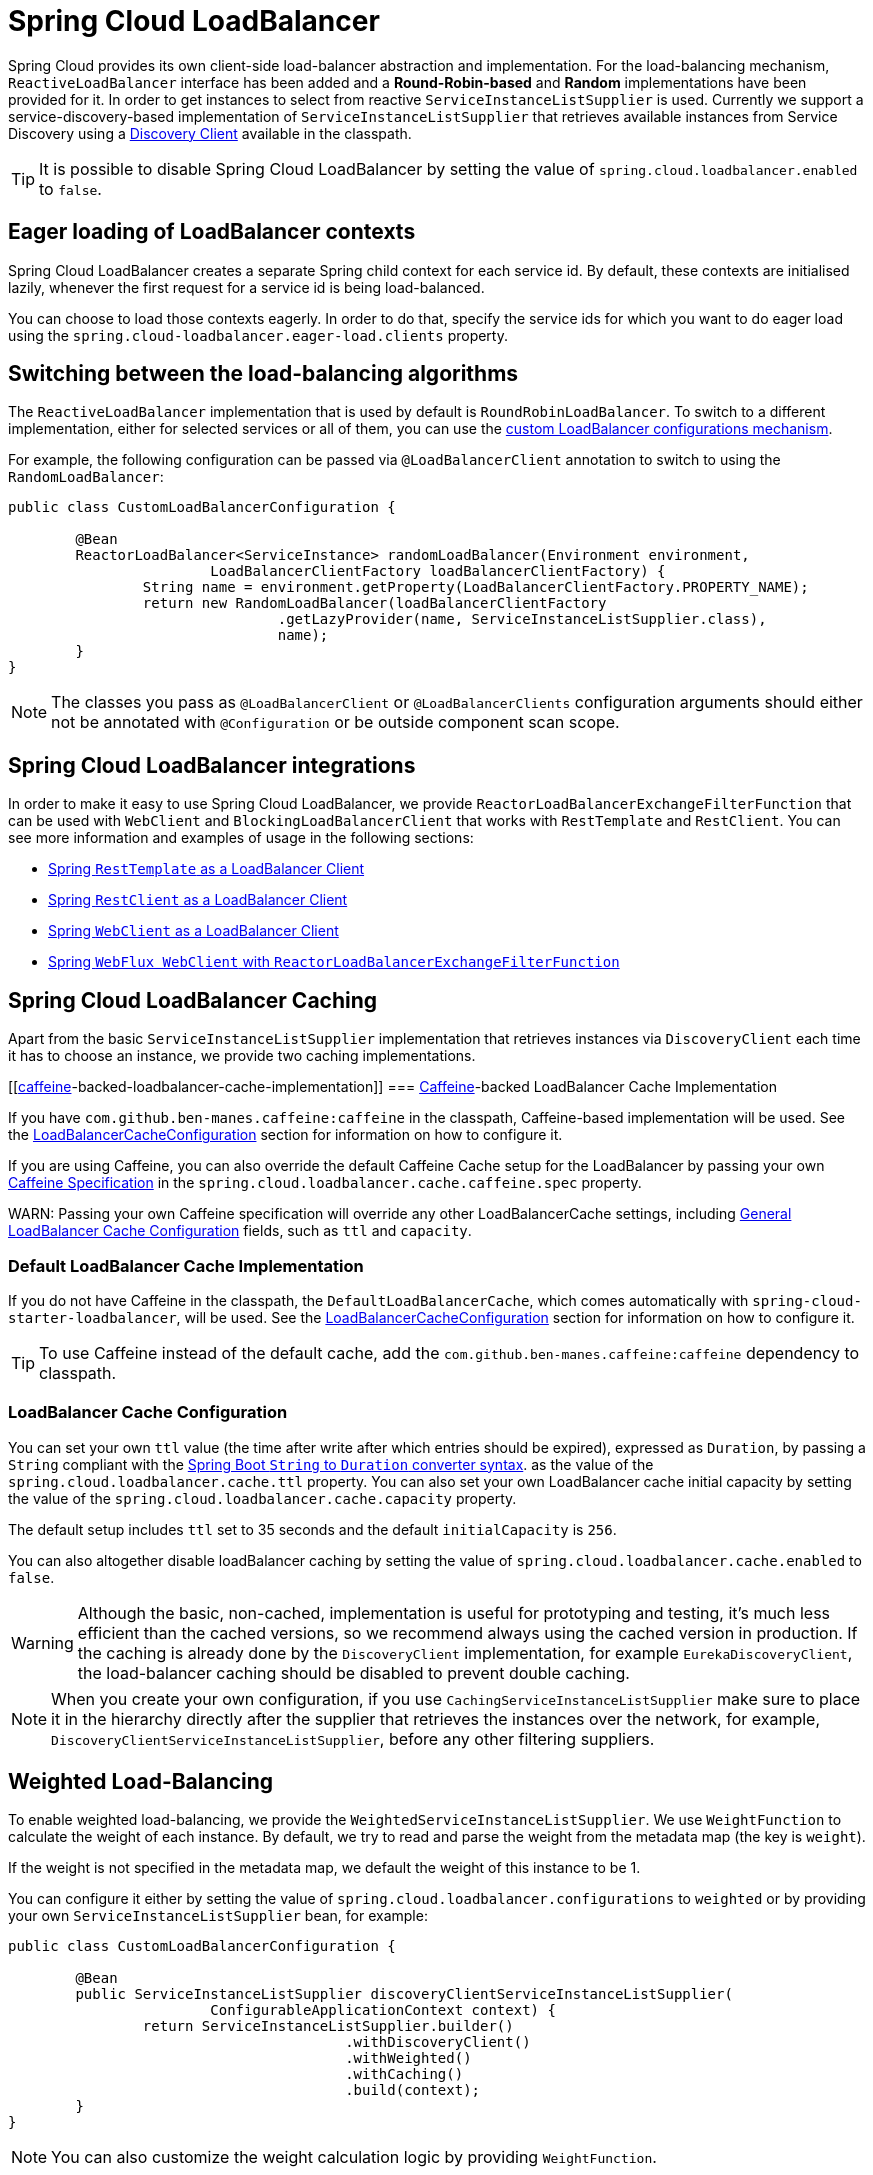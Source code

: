 [[spring-cloud-loadbalancer]]
= Spring Cloud LoadBalancer

Spring Cloud provides its own client-side load-balancer abstraction and implementation. For the load-balancing
mechanism, `ReactiveLoadBalancer` interface has been added and a *Round-Robin-based* and *Random* implementations
have been provided for it. In order to get instances to select from reactive `ServiceInstanceListSupplier`
is used. Currently we support a service-discovery-based implementation of `ServiceInstanceListSupplier`
that retrieves available instances from Service Discovery using a xref:spring-cloud-commons/common-abstractions.adoc#discovery-client[Discovery Client] available in the classpath.

TIP: It is possible to disable Spring Cloud LoadBalancer by setting the value of `spring.cloud.loadbalancer.enabled` to `false`.

[[eager-loading-of-loadbalancer-contexts]]
== Eager loading of LoadBalancer contexts

Spring Cloud LoadBalancer creates a separate Spring child context for each service id. By default, these contexts are initialised lazily, whenever the first request for a service id is being load-balanced.

You can choose to load those contexts eagerly. In order to do that, specify the service ids for which you want to do eager load using the `spring.cloud-loadbalancer.eager-load.clients` property.

[[switching-between-the-load-balancing-algorithms]]
== Switching between the load-balancing algorithms

The `ReactiveLoadBalancer` implementation that is used by default is `RoundRobinLoadBalancer`. To switch to a different implementation, either for selected services or all of them, you can use the xref:spring-cloud-commons/loadbalancer.adoc#custom-loadbalancer-configuration[custom LoadBalancer configurations mechanism].

For example, the following configuration can be passed via `@LoadBalancerClient` annotation to switch to using the `RandomLoadBalancer`:

[[random-loadbalancer-configuration]]
[source,java,indent=0]
----
public class CustomLoadBalancerConfiguration {

	@Bean
	ReactorLoadBalancer<ServiceInstance> randomLoadBalancer(Environment environment,
			LoadBalancerClientFactory loadBalancerClientFactory) {
		String name = environment.getProperty(LoadBalancerClientFactory.PROPERTY_NAME);
		return new RandomLoadBalancer(loadBalancerClientFactory
				.getLazyProvider(name, ServiceInstanceListSupplier.class),
				name);
	}
}
----

NOTE: The classes you pass as `@LoadBalancerClient` or `@LoadBalancerClients` configuration arguments should either not be annotated with `@Configuration` or be outside component scan scope.

[[spring-cloud-loadbalancer-integrations]]
== Spring Cloud LoadBalancer integrations

In order to make it easy to use Spring Cloud LoadBalancer, we provide `ReactorLoadBalancerExchangeFilterFunction` that can be used with `WebClient` and `BlockingLoadBalancerClient` that works with `RestTemplate` and `RestClient`.
You can see more information and examples of usage in the following sections:

* xref:spring-cloud-commons/common-abstractions.adoc#rest-template-loadbalancer-client[Spring `RestTemplate` as a LoadBalancer Client]
* xref:spring-cloud-commons/common-abstractions.adoc#rest-client-loadbalancer-client[Spring `RestClient` as a LoadBalancer Client]
* xref:spring-cloud-commons/common-abstractions.adoc#webclinet-loadbalancer-client[Spring `WebClient` as a LoadBalancer Client]
* xref:spring-cloud-commons/common-abstractions.adoc#webflux-with-reactive-loadbalancer[Spring `WebFlux WebClient` with `ReactorLoadBalancerExchangeFilterFunction`]

[[loadbalancer-caching]]
== Spring Cloud LoadBalancer Caching

Apart from the basic `ServiceInstanceListSupplier` implementation that retrieves instances via `DiscoveryClient` each time it has to choose an instance, we provide two caching implementations.

[[https://github-com/ben-manes/caffeine[caffeine]-backed-loadbalancer-cache-implementation]]
=== https://github.com/ben-manes/caffeine[Caffeine]-backed LoadBalancer Cache Implementation

If you have `com.github.ben-manes.caffeine:caffeine` in the classpath, Caffeine-based implementation will be used.
See the xref:spring-cloud-commons/loadbalancer.adoc#loadbalancer-cache-configuration[LoadBalancerCacheConfiguration] section for information on how to configure it.

If you are using Caffeine, you can also override the default Caffeine Cache setup for the LoadBalancer by passing your own https://static.javadoc.io/com.github.ben-manes.caffeine/caffeine/2.2.2/com/github/benmanes/caffeine/cache/CaffeineSpec.html[Caffeine Specification]
in the `spring.cloud.loadbalancer.cache.caffeine.spec` property.

WARN: Passing your own Caffeine specification will override any other LoadBalancerCache settings, including xref:spring-cloud-commons/loadbalancer.adoc#loadbalancer-cache-configuration[General LoadBalancer Cache Configuration] fields, such as `ttl` and `capacity`.

[[default-loadbalancer-cache-implementation]]
=== Default LoadBalancer Cache Implementation

If you do not have Caffeine in the classpath, the `DefaultLoadBalancerCache`, which comes automatically with `spring-cloud-starter-loadbalancer`, will be used.
See the xref:spring-cloud-commons/loadbalancer.adoc#loadbalancer-cache-configuration[LoadBalancerCacheConfiguration] section for information on how to configure it.

TIP: To use Caffeine instead of the default cache, add the `com.github.ben-manes.caffeine:caffeine` dependency to classpath.

[[loadbalancer-cache-configuration]]
=== LoadBalancer Cache Configuration

You can set your own `ttl` value (the time after write after which entries should be expired), expressed as `Duration`, by passing a `String` compliant with the https://docs.spring.io/spring-boot/docs/current/reference/html/spring-boot-features.html#boot-features-external-config-conversion-duration[Spring Boot `String` to `Duration` converter syntax].
as the value of the `spring.cloud.loadbalancer.cache.ttl` property.
You can also set your own LoadBalancer cache initial capacity by setting the value of the `spring.cloud.loadbalancer.cache.capacity` property.

The default setup includes `ttl` set to 35 seconds and the default `initialCapacity` is `256`.

You can also altogether disable loadBalancer caching by setting the value of `spring.cloud.loadbalancer.cache.enabled`
to `false`.

WARNING: Although the basic, non-cached, implementation is useful for prototyping and testing, it's much less efficient than the cached versions, so we recommend always using the cached version in production. If the caching is already done by the `DiscoveryClient` implementation, for example `EurekaDiscoveryClient`, the load-balancer caching should be disabled to prevent double caching.

NOTE: When you create your own configuration, if you use `CachingServiceInstanceListSupplier` make sure to place it in the hierarchy directly after the supplier that retrieves the instances over the network, for example, `DiscoveryClientServiceInstanceListSupplier`, before any other filtering suppliers.

[[weighted-load-balancing]]
== Weighted Load-Balancing

To enable weighted load-balancing, we provide the `WeightedServiceInstanceListSupplier`. We use `WeightFunction` to calculate the weight of each instance.
By default, we try to read and parse the weight from the metadata map (the key is `weight`).

If the weight is not specified in the metadata map, we default the weight of this instance to be 1.

You can configure it either by setting the value of `spring.cloud.loadbalancer.configurations` to `weighted` or by providing your own `ServiceInstanceListSupplier` bean, for example:

[[weighted-custom-loadbalancer-configuration]]
[source,java,indent=0]
----
public class CustomLoadBalancerConfiguration {

	@Bean
	public ServiceInstanceListSupplier discoveryClientServiceInstanceListSupplier(
			ConfigurableApplicationContext context) {
		return ServiceInstanceListSupplier.builder()
					.withDiscoveryClient()
					.withWeighted()
					.withCaching()
					.build(context);
	}
}
----

NOTE: You can also customize the weight calculation logic by providing `WeightFunction`.

You can use this sample configuration to make all instances have a random weight:

[[random-weight-weighted-custom-loadbalancer-configuration]]
[source,java,indent=0]
----
public class CustomLoadBalancerConfiguration {

	@Bean
	public ServiceInstanceListSupplier discoveryClientServiceInstanceListSupplier(
			ConfigurableApplicationContext context) {
		return ServiceInstanceListSupplier.builder()
					.withDiscoveryClient()
					.withWeighted(instance -> ThreadLocalRandom.current().nextInt(1, 101))
					.withCaching()
					.build(context);
	}
}
----

[[zone-based-load-balancing]]
== Zone-Based Load-Balancing

To enable zone-based load-balancing, we provide the `ZonePreferenceServiceInstanceListSupplier`.
We use `DiscoveryClient`-specific `zone` configuration (for example, `eureka.instance.metadata-map.zone`) to pick the zone that the client tries to filter available service instances for.

NOTE: You can also override `DiscoveryClient`-specific zone setup by setting the value of `spring.cloud.loadbalancer.zone` property.

WARNING: For the time being, only Eureka Discovery Client is instrumented to set the LoadBalancer zone. For other discovery client, set the `spring.cloud.loadbalancer.zone` property. More instrumentations coming shortly.

NOTE: To determine the zone of a retrieved `ServiceInstance`, we check the value under the `"zone"` key in its metadata map.

The `ZonePreferenceServiceInstanceListSupplier` filters retrieved instances and only returns the ones within the same zone.
If the zone is `null` or there are no instances within the same zone, it returns all the retrieved instances.

In order to use the zone-based load-balancing approach, you will have to instantiate a `ZonePreferenceServiceInstanceListSupplier` bean in a xref:spring-cloud-commons/loadbalancer.adoc#custom-loadbalancer-configuration[custom configuration].

We use delegates to work with `ServiceInstanceListSupplier` beans.
We suggest using a `DiscoveryClientServiceInstanceListSupplier` delegate, wrapping it with a `CachingServiceInstanceListSupplier` to leverage xref:spring-cloud-commons/loadbalancer.adoc#loadbalancer-caching[LoadBalancer caching mechanism], and then passing the resulting bean in the constructor of `ZonePreferenceServiceInstanceListSupplier`.

You can use this sample configuration to set it up:

[[zoned-based-custom-loadbalancer-configuration]]
[source,java,indent=0]
----
public class CustomLoadBalancerConfiguration {

	@Bean
	public ServiceInstanceListSupplier discoveryClientServiceInstanceListSupplier(
			ConfigurableApplicationContext context) {
		return ServiceInstanceListSupplier.builder()
					.withDiscoveryClient()
                    .withCaching()
					.withZonePreference()
					.build(context);
	}
}
----

[[instance-health-check-for-loadbalancer]]
== Instance Health-Check for LoadBalancer

It is possible to enable a scheduled HealthCheck for the LoadBalancer. The `HealthCheckServiceInstanceListSupplier`
is provided for that. It regularly verifies if the instances provided by a delegate
`ServiceInstanceListSupplier` are still alive and only returns the healthy instances,
unless there are none - then it returns all the retrieved instances.

TIP: This mechanism is particularly helpful while using the `SimpleDiscoveryClient`. For the
clients backed by an actual Service Registry, it's not necessary to use, as we already get
healthy instances after querying the external ServiceDiscovery.

TIP: This supplier is also recommended for setups with a small number of instances per service
in order to avoid retrying calls on a failing instance.

WARNING: If using any of the Service Discovery-backed suppliers, adding this health-check mechanism is usually not necessary, as we retrieve the health state of the instances directly
from the Service Registry.

TIP: The `HealthCheckServiceInstanceListSupplier` relies on having updated instances provided by a delegate flux. In the rare cases when you want to use a delegate that does not refresh the instances, even though the list of instances may change (such as the `DiscoveryClientServiceInstanceListSupplier` provided by us), you can set `spring.cloud.loadbalancer.health-check.refetch-instances` to `true` to have the instance list refreshed by the `HealthCheckServiceInstanceListSupplier`. You can then also adjust the refretch intervals by modifying the value of `spring.cloud.loadbalancer.health-check.refetch-instances-interval` and opt to disable the additional healthcheck repetitions by setting `spring.cloud.loadbalancer.health-check.repeat-health-check` to `false` as every instances refetch
  will also trigger a healthcheck.

`HealthCheckServiceInstanceListSupplier` uses properties prefixed with
`spring.cloud.loadbalancer.health-check`. You can set the `initialDelay` and `interval`
for the scheduler. You can set the default path for the healthcheck URL by setting
the value of the `spring.cloud.loadbalancer.health-check.path.default` property. You can also set a specific value for any given service by setting the value of the `spring.cloud.loadbalancer.health-check.path.[SERVICE_ID]` property, substituting `[SERVICE_ID]` with the correct ID of your service. If the `[SERVICE_ID]` is not specified, `/actuator/health` is used by default.  If the `[SERVICE_ID]` is set to `null` or empty as a value, then the health check will not be executed. You can also set a custom port for health-check requests by setting the value of `spring.cloud.loadbalancer.health-check.port`. If none is set, the port under which the requested service is available at the service instance.

TIP: If you rely on the default path (`/actuator/health`), make sure you add `spring-boot-starter-actuator` to your collaborator's dependencies, unless you are planning to add such an endpoint on your own.

TIP: By default, the `healthCheckFlux` will emit on each alive `ServiceInstance` that has been retrieved. You can modify this behaviour by setting the value of `spring.cloud.loadbalancer.health-check.update-results-list` to `false`. If this property is set to `false`, the entire alive instances sequence is first collected into a list and only then emitted, which ensures the flux does not emit values in between the health-check intervals set in properties.

In order to use the health-check scheduler approach, you will have to instantiate a `HealthCheckServiceInstanceListSupplier` bean in a xref:spring-cloud-commons/loadbalancer.adoc#custom-loadbalancer-configuration[custom configuration].

We use delegates to work with `ServiceInstanceListSupplier` beans.
We suggest passing a `DiscoveryClientServiceInstanceListSupplier` delegate in the constructor of `HealthCheckServiceInstanceListSupplier`.

You can use this sample configuration to set it up:

[[health-check-based-custom-loadbalancer-configuration]]
[source,java,indent=0]
----
public class CustomLoadBalancerConfiguration {

	@Bean
	public ServiceInstanceListSupplier discoveryClientServiceInstanceListSupplier(
			ConfigurableApplicationContext context) {
		return ServiceInstanceListSupplier.builder()
					.withDiscoveryClient()
					.withHealthChecks()
					.build(context);
	    }
	}
----

TIP: For the non-reactive stack, create this supplier with the `withBlockingHealthChecks()`.
You can also pass your own `WebClient`, `RestTemplate` or `RestClient` instance to be used for the checks.

WARNING: `HealthCheckServiceInstanceListSupplier` has its own caching mechanism based on Reactor Flux `replay()`. Therefore, if it's being used, you may want to skip wrapping that supplier with `CachingServiceInstanceListSupplier`.

NOTE: When you create your own configuration, `HealthCheckServiceInstanceListSupplier`, make sure to place it in the hierarchy directly after the supplier that retrieves the instances over the network, for example, `DiscoveryClientServiceInstanceListSupplier`, before any other filtering suppliers.

[[same-instance-preference-for-loadbalancer]]
== Same instance preference for LoadBalancer

You can set up the LoadBalancer in such a way that it prefers the instance that was previously selected, if that instance is available.

For that, you need to use `SameInstancePreferenceServiceInstanceListSupplier`. You can configure it either by setting the value of `spring.cloud.loadbalancer.configurations` to `same-instance-preference` or by providing your own `ServiceInstanceListSupplier` bean -- for example:

[source,java,indent=0]
----
public class CustomLoadBalancerConfiguration {

	@Bean
	public ServiceInstanceListSupplier discoveryClientServiceInstanceListSupplier(
			ConfigurableApplicationContext context) {
		return ServiceInstanceListSupplier.builder()
					.withDiscoveryClient()
					.withSameInstancePreference()
					.build(context);
	    }
	}
----

TIP: This is also a replacement for Zookeeper `StickyRule`.

[[request-based-sticky-session-for-loadbalancer]]
== Request-based Sticky Session for LoadBalancer

You can set up the LoadBalancer in such a way that it prefers the instance with `instanceId` provided in a request cookie. We currently support this if the request is being passed to the LoadBalancer through either `ClientRequestContext` or `ServerHttpRequestContext`, which are used by the SC LoadBalancer exchange filter functions and filters.

For that, you need to use the `RequestBasedStickySessionServiceInstanceListSupplier`. You can configure it either by setting the value of `spring.cloud.loadbalancer.configurations` to `request-based-sticky-session` or by providing your own `ServiceInstanceListSupplier` bean -- for example:

[[health-check-based-custom-loadbalancer-configuration-example]]
[source,java,indent=0]
----
public class CustomLoadBalancerConfiguration {

	@Bean
	public ServiceInstanceListSupplier discoveryClientServiceInstanceListSupplier(
			ConfigurableApplicationContext context) {
		return ServiceInstanceListSupplier.builder()
					.withDiscoveryClient()
					.withRequestBasedStickySession()
					.build(context);
	    }
	}
----

For that functionality, it is useful to have the selected service instance (which can be different from the one in the original request cookie if that one is not available) to be updated before sending the request forward. To do that, set the value of `spring.cloud.loadbalancer.sticky-session.add-service-instance-cookie` to `true`.

By default, the name of the cookie is `sc-lb-instance-id`. You can modify it by changing the value of the `spring.cloud.loadbalancer.instance-id-cookie-name` property.

NOTE: This feature is currently supported for WebClient-backed load-balancing.

[[spring-cloud-loadbalancer-hints]]
== Spring Cloud LoadBalancer Hints

Spring Cloud LoadBalancer lets you set `String` hints that are passed to the LoadBalancer within the `Request` object and that can later be used in `ReactiveLoadBalancer` implementations that can handle them.

You can set a default hint for all services by setting the value of the `spring.cloud.loadbalancer.hint.default` property. You can also set a specific value
for any given service by setting the value of the `spring.cloud.loadbalancer.hint.[SERVICE_ID]` property, substituting `[SERVICE_ID]` with the correct ID of your service. If the hint is not set by the user, `default` is used.

[[hints-based-loadbalancing]]
== Hint-Based Load-Balancing

We also provide a `HintBasedServiceInstanceListSupplier`, which is a `ServiceInstanceListSupplier` implementation for hint-based instance selection.

`HintBasedServiceInstanceListSupplier` checks for a hint request header (the default header-name is `X-SC-LB-Hint`, but you can modify it by changing the value of the `spring.cloud.loadbalancer.hint-header-name` property) and, if it finds a hint request header, uses the hint value passed in the header  to filter service instances.

If no hint header has been added, `HintBasedServiceInstanceListSupplier` uses xref:spring-cloud-commons/loadbalancer.adoc#spring-cloud-loadbalancer-hints[hint values from properties] to filter service instances.

If no hint is set, either by the header or by properties, all service instances provided by the delegate are returned.

While filtering, `HintBasedServiceInstanceListSupplier` looks for service instances that have a matching value set under the `hint` key in their `metadataMap`. If no matching instances are found, all instances provided by the delegate are returned.

You can use the following sample configuration to set it up:

[[hints-based-custom-loadbalancer-configuration]]
[source,java,indent=0]
----
public class CustomLoadBalancerConfiguration {

	@Bean
	public ServiceInstanceListSupplier discoveryClientServiceInstanceListSupplier(
			ConfigurableApplicationContext context) {
		return ServiceInstanceListSupplier.builder()
					.withDiscoveryClient()
                    .withCaching()
					.withHints()
					.build(context);
	}
}
----

[[transform-the-load-balanced-http-request]]
== Transform the load-balanced HTTP request

You can use the selected `ServiceInstance` to transform the load-balanced HTTP Request.

For `RestTemplate` and `RestClient`, you need to implement and define `LoadBalancerRequestTransformer` as follows:

[source,java,indent=0]
----
	@Bean
	public LoadBalancerRequestTransformer transformer() {
		return new LoadBalancerRequestTransformer() {
			@Override
			public HttpRequest transformRequest(HttpRequest request, ServiceInstance instance) {
				return new HttpRequestWrapper(request) {
					@Override
					public HttpHeaders getHeaders() {
						HttpHeaders headers = new HttpHeaders();
						headers.putAll(super.getHeaders());
						headers.add("X-InstanceId", instance.getInstanceId());
						return headers;
					}
				};
			}
		};
	}
----

For `WebClient`, you need to implement and define `LoadBalancerClientRequestTransformer` as follows:

[source,java,indent=0]
----
	@Bean
	public LoadBalancerClientRequestTransformer transformer() {
		return new LoadBalancerClientRequestTransformer() {
			@Override
			public ClientRequest transformRequest(ClientRequest request, ServiceInstance instance) {
				return ClientRequest.from(request)
						.header("X-InstanceId", instance.getInstanceId())
						.build();
			}
		};
	}
----

If multiple transformers are defined, they are applied in the order in which Beans are defined.
Alternatively, you can use `LoadBalancerRequestTransformer.DEFAULT_ORDER` or `LoadBalancerClientRequestTransformer.DEFAULT_ORDER` to specify the order.

[[loadbalancer-subset]]
== Spring Cloud LoadBalancer Subset

`SubsetServiceInstanceListSupplier` implements a https://sre.google/sre-book/load-balancing-datacenter/[deterministic subsetting algorithm] to select a limited number of instances in the `ServiceInstanceListSupplier` delegates hierarchy.

You can configure it either by setting the value of `spring.cloud.loadbalancer.configurations` to `subset` or by providing your own `ServiceInstanceListSupplier` bean -- for example:

[[subset-custom-loadbalancer-configuration-example]]
[source,java,indent=0]
----
public class CustomLoadBalancerConfiguration {

	@Bean
	public ServiceInstanceListSupplier discoveryClientServiceInstanceListSupplier(
			ConfigurableApplicationContext context) {
		return ServiceInstanceListSupplier.builder()
					.withDiscoveryClient()
					.withSubset()
					.withCaching()
					.build(context);
	    }
	}
----

TIP: By default, each service instance is assigned a unique `instanceId`, and different `instanceId` values often select different subsets. Normally, you need not pay attention to it. However, if you need to have multiple instances select the same subset, you can set it with `spring.cloud.loadbalancer.subset.instance-id` (which supports placeholders).

TIP: By default, the size of the subset is set to 100. You can also set it with `spring.cloud.loadbalancer.subset.size`.

[[spring-cloud-loadbalancer-starter]]
== Spring Cloud LoadBalancer Starter

We also provide a starter that allows you to easily add Spring Cloud LoadBalancer in a Spring Boot app.
In order to use it, just add `org.springframework.cloud:spring-cloud-starter-loadbalancer` to your Spring Cloud dependencies in your build file.

NOTE: Spring Cloud LoadBalancer starter includes
https://docs.spring.io/spring-boot/docs/current/reference/html/boot-features-caching.html[Spring Boot Caching]
and https://github.com/stoyanr/Evictor[Evictor].

[[custom-loadbalancer-configuration]]
== Passing Your Own Spring Cloud LoadBalancer Configuration

You can also use the `@LoadBalancerClient` annotation to pass your own load-balancer client configuration, passing the name of the load-balancer client and the configuration class, as follows:

[source,java,indent=0]
----
@Configuration
@LoadBalancerClient(value = "stores", configuration = CustomLoadBalancerConfiguration.class)
public class MyConfiguration {

	@Bean
	@LoadBalanced
	public WebClient.Builder loadBalancedWebClientBuilder() {
		return WebClient.builder();
	}
}
----

TIP: In order to make working on your own LoadBalancer configuration easier, we have added a `builder()` method to the `ServiceInstanceListSupplier` class.

TIP: You can also use our alternative predefined configurations in place of the default ones by setting the value of `spring.cloud.loadbalancer.configurations` property to `zone-preference` to use `ZonePreferenceServiceInstanceListSupplier` with caching or to `health-check` to use `HealthCheckServiceInstanceListSupplier` with caching.


You can use this feature to instantiate different implementations of `ServiceInstanceListSupplier` or `ReactorLoadBalancer`, either written by you, or provided by us as alternatives (for example `ZonePreferenceServiceInstanceListSupplier`) to override the default setup.

You can see an example of a custom configuration xref:spring-cloud-commons/loadbalancer.adoc#zoned-based-custom-loadbalancer-configuration[here].

NOTE: The annotation `value` arguments (`stores` in the example above) specifies the service id of the service that we should send the requests to with the given custom configuration.

You can also pass multiple configurations (for more than one load-balancer client) through the `@LoadBalancerClients` annotation, as the following example shows:

[source,java,indent=0]
----
@Configuration
@LoadBalancerClients({@LoadBalancerClient(value = "stores", configuration = StoresLoadBalancerClientConfiguration.class), @LoadBalancerClient(value = "customers", configuration = CustomersLoadBalancerClientConfiguration.class)})
public class MyConfiguration {

	@Bean
	@LoadBalanced
	public WebClient.Builder loadBalancedWebClientBuilder() {
		return WebClient.builder();
	}
}
----

NOTE: The classes you pass as `@LoadBalancerClient` or `@LoadBalancerClients` configuration arguments should either not be annotated with `@Configuration` or be outside component scan scope.

NOTE: When you create your own configuration, if you use `CachingServiceInstanceListSupplier` or `HealthCheckServiceInstanceListSupplier`, makes sure to use one of them, not both, and make sure to place it in the hierarchy directly after the supplier that retrieves the instances over the network, for example, `DiscoveryClientServiceInstanceListSupplier`, before any other filtering suppliers.


[[loadbalancer-lifecycle]]
== Spring Cloud LoadBalancer Lifecycle

One type of bean that it may be useful to register using xref:spring-cloud-commons/loadbalancer.adoc#custom-loadbalancer-configuration[Custom LoadBalancer configuration] is `LoadBalancerLifecycle`.

The `LoadBalancerLifecycle` beans provide callback methods, named `onStart(Request<RC> request)`, `onStartRequest(Request<RC> request, Response<T> lbResponse)` and `onComplete(CompletionContext<RES, T, RC> completionContext)`, that you should implement to specify what actions should take place before and after load-balancing.

`onStart(Request<RC> request)` takes a `Request` object as a parameter. It contains data that is used to select an appropriate instance, including the downstream client request and xref:spring-cloud-commons/loadbalancer.adoc#spring-cloud-loadbalancer-hints[hint]. `onStartRequest` also takes the `Request` object and, additionally, the `Response<T>` object as parameters.  On the other hand, a `CompletionContext` object is provided to the `onComplete(CompletionContext<RES, T, RC> completionContext)` method. It contains the LoadBalancer `Response`, including the selected service instance, the `Status` of the request executed against that service instance and (if available) the response returned to the downstream client, and (if an exception has occurred) the corresponding `Throwable`.

The `supports(Class requestContextClass, Class responseClass,
Class serverTypeClass)` method can be used to determine whether the processor in question handles objects of provided types. If not overridden by the user, it returns `true`.

NOTE: In the preceding method calls, `RC` means `RequestContext` type, `RES` means client response type, and `T` means returned server type.

[[loadbalancer-micrometer-stats-lifecycle]]
== Spring Cloud LoadBalancer Statistics

We provide a `LoadBalancerLifecycle` bean called `MicrometerStatsLoadBalancerLifecycle`, which uses Micrometer to provide statistics for load-balanced calls.

In order to get this bean added to your application context,
set the value of the `spring.cloud.loadbalancer.stats.micrometer.enabled` to `true` and have a `MeterRegistry` available (for example, by adding https://docs.spring.io/spring-boot/docs/current/reference/html/production-ready-features.html[Spring Boot Actuator] to your project).

`MicrometerStatsLoadBalancerLifecycle` registers the following meters in `MeterRegistry`:

* `loadbalancer.requests.active`: A gauge that allows you to monitor the number of currently active requests for any service instance (service instance data available via tags);
* `loadbalancer.requests.success`: A timer that measures the time of execution of any load-balanced requests that have ended in passing a response on to the underlying client;
* `loadbalancer.requests.failed`: A timer that measures the time of execution of any load-balanced requests that have ended with an exception;
* `loadbalancer.requests.discard`: A counter that measures the number of discarded load-balanced requests, i.e. requests where a service instance to run the request on has not been retrieved by the LoadBalancer.

Additional information regarding the service instances, request data, and response data is added to metrics via tags whenever available.

NOTE: For some implementations, such as `BlockingLoadBalancerClient`, request and response data might not be available, as we establish generic types from arguments and might not be able to determine the types and read the data.

NOTE: The meters are registered in the registry when at least one record is added for a given meter.

TIP: You can further configure the behavior of those metrics (for example, add https://micrometer.io/docs/concepts#_histograms_and_percentiles[publishing percentiles and histograms]) by https://docs.spring.io/spring-boot/docs/current/reference/html/production-ready-features.html#production-ready-metrics-per-meter-properties[adding `MeterFilters`].

[[configuring-individual-loadbalancerclients]]
== Configuring Individual LoadBalancerClients

Individual Loadbalancer clients may be configured individually with a different prefix `spring.cloud.loadbalancer.clients.<clientId>.*` where `clientId` is the name of the loadbalancer. Default configuration values may be set in the `spring.cloud.loadbalancer.*` namespace and will be merged with the client specific values taking precedence

.application.yml
----
spring:
  cloud:
    loadbalancer:
      health-check:
        initial-delay: 1s
      clients:
        myclient:
          health-check:
            interval: 30s
----

The above example will result in a merged health-check `@ConfigurationProperties` object with `initial-delay=1s` and `interval=30s`.

The per-client configuration properties work for most of the properties, apart from the following global ones:

- `spring.cloud.loadbalancer.enabled` - globally enables or disables load-balancing
- `spring.cloud.loadbalancer.retry.enabled` - globally enables or disables load-balanced retries. If you enable it globally, you can still disable retries for specific clients using the `client`-prefixed properties, but not the other way round
- `spring.cloud.loadbalancer.cache.enabled` - globally enables or disables LoadBalancer caching. If you enable it globally, you can still disable caching for specific clients by creating a xref:spring-cloud-commons/loadbalancer.adoc#custom-loadbalancer-configuration[custom configuration] that does not include the `CachingServiceInstanceListSupplier` in the `ServiceInstanceListSupplier` delegates hierarchy, but not the other way round.
- `spring.cloud.loadbalancer.stats.micrometer.enabled` - globally enables or disables LoadBalancer Micrometer metrics

NOTE: For the properties where maps where already used, where you can specify a different value per-client without using the `clients` keyword (for example, `hints`, `health-check.path`), we have kept that behaviour in order to keep the library backwards compatible. It will be modified in the next major release.

NOTE: Starting with `4.1.0`, we have introduced the `callGetWithRequestOnDelegates` flag in `LoadBalancerProperties`. If this flag is set to `true`, `ServiceInstanceListSupplier#get(Request request)` method will be implemented to call `delegate.get(request)` in classes assignable from `DelegatingServiceInstanceListSupplier` that don't already implement that method, with the exclusion of `CachingServiceInstanceListSupplier` and `HealthCheckServiceInstanceListSupplier`, which should be placed in the instance supplier hierarchy directly after the supplier performing instance retrieval over the network, before any request-based filtering is done. It is set to `true` by default.

[[-aot-and-native-image-support]]
==  AOT and Native Image Support

Since `4.0.0`, Spring Cloud LoadBalancer supports Spring AOT transformations and native images. However, to use this feature, you need to explicitly define your `LoadBalancerClient` service IDs. You can do so by using the `value` or `name` attributes of the `@LoadBalancerClient` annotation or as values of the `spring.cloud.loadbalancer.eager-load.clients` property.


